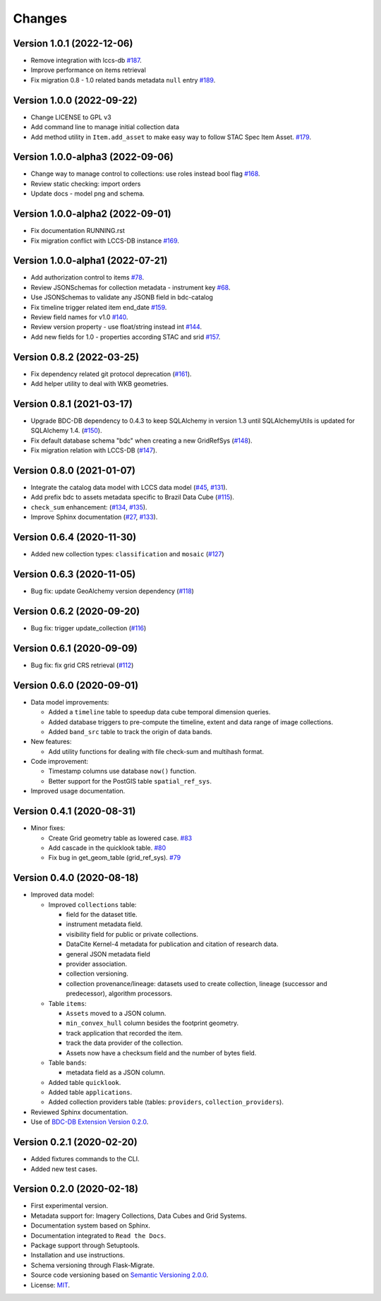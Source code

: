 ..
    This file is part of BDC-Catalog.
    Copyright (C) 2022 INPE.

    This program is free software: you can redistribute it and/or modify
    it under the terms of the GNU General Public License as published by
    the Free Software Foundation, either version 3 of the License, or
    (at your option) any later version.

    This program is distributed in the hope that it will be useful,
    but WITHOUT ANY WARRANTY; without even the implied warranty of
    MERCHANTABILITY or FITNESS FOR A PARTICULAR PURPOSE. See the
    GNU General Public License for more details.

    You should have received a copy of the GNU General Public License
    along with this program. If not, see <https://www.gnu.org/licenses/gpl-3.0.html>.


=======
Changes
=======

Version 1.0.1 (2022-12-06)
--------------------------

- Remove integration with lccs-db `#187 <https://github.com/brazil-data-cube/bdc-catalog/issues/187>`_.
- Improve performance on items retrieval
- Fix migration 0.8 - 1.0 related bands metadata ``null`` entry `#189 <https://github.com/brazil-data-cube/bdc-catalog/issues/1189>`_.


Version 1.0.0 (2022-09-22)
--------------------------

- Change LICENSE to GPL v3
- Add command line to manage initial collection data
- Add method utility in ``Item.add_asset`` to make easy way to follow STAC Spec Item Asset. `#179 <https://github.com/brazil-data-cube/bdc-catalog/issues/179>`_.


Version 1.0.0-alpha3 (2022-09-06)
---------------------------------

- Change way to manage control to collections: use roles instead bool flag `#168 <https://github.com/brazil-data-cube/bdc-catalog/issues/168>`_.
- Review static checking: import orders
- Update docs - model png and schema.


Version 1.0.0-alpha2 (2022-09-01)
---------------------------------

- Fix documentation RUNNING.rst
- Fix migration conflict with LCCS-DB instance `#169 <https://github.com/brazil-data-cube/bdc-catalog/issues/169>`_.


Version 1.0.0-alpha1 (2022-07-21)
---------------------------------

- Add authorization control to items `#78 <https://github.com/brazil-data-cube/bdc-catalog/issues/78>`_.
- Review JSONSchemas for collection metadata - instrument key `#68 <https://github.com/brazil-data-cube/bdc-catalog/issues/68>`_.
- Use JSONSchemas to validate any JSONB field in bdc-catalog
- Fix timeline trigger related item end_date `#159 <https://github.com/brazil-data-cube/bdc-catalog/issues/159>`_.
- Review field names for v1.0 `#140 <https://github.com/brazil-data-cube/bdc-catalog/issues/140>`_.
- Review version property - use float/string instead int `#144 <https://github.com/brazil-data-cube/bdc-catalog/issues/144>`_.
- Add new fields for 1.0 - properties according STAC and srid `#157 <https://github.com/brazil-data-cube/bdc-catalog/issues/157>`_.


Version 0.8.2 (2022-03-25)
--------------------------

- Fix dependency related git protocol deprecation (`#161 <https://github.com/brazil-data-cube/bdc-catalog/issues/161>`_).
- Add helper utility to deal with WKB geometries.


Version 0.8.1 (2021-03-17)
--------------------------

- Upgrade BDC-DB dependency to 0.4.3 to keep SQLAlchemy in version 1.3 until SQLAlchemyUtils is updated for SQLAlchemy 1.4. (`#150 <https://github.com/brazil-data-cube/bdc-catalog/issues/150>`_).

- Fix default database schema "bdc" when creating a new GridRefSys (`#148 <https://github.com/brazil-data-cube/bdc-catalog/issues/148>`_).

- Fix migration relation with LCCS-DB (`#147 <https://github.com/brazil-data-cube/bdc-catalog/issues/147>`_).


Version 0.8.0 (2021-01-07)
--------------------------

- Integrate the catalog data model with LCCS data model (`#45 <https://github.com/brazil-data-cube/bdc-catalog/issues/45>`_, `#131 <https://github.com/brazil-data-cube/bdc-catalog/issues/131>`_).

- Add prefix bdc to assets metadata specific to Brazil Data Cube (`#115 <https://github.com/brazil-data-cube/bdc-catalog/issues/115>`_).

- ``check_sum`` enhancement: (`#134 <https://github.com/brazil-data-cube/bdc-catalog/issues/134>`_, `#135 <https://github.com/brazil-data-cube/bdc-catalog/issues/135>`_).

- Improve Sphinx documentation (`#27 <https://github.com/brazil-data-cube/bdc-catalog/issues/27>`_, `#133 <https://github.com/brazil-data-cube/bdc-catalog/issues/133>`_).



Version 0.6.4 (2020-11-30)
--------------------------


- Added new collection types: ``classification`` and ``mosaic`` (`#127 <https://github.com/brazil-data-cube/bdc-catalog/pull/127>`_)



Version 0.6.3 (2020-11-05)
--------------------------


- Bug fix: update GeoAlchemy version dependency (`#118 <https://github.com/brazil-data-cube/bdc-catalog/issues/118>`_)


Version 0.6.2 (2020-09-20)
--------------------------


- Bug fix: trigger update_collection (`#116 <https://github.com/brazil-data-cube/bdc-catalog/issues/116>`_)


Version 0.6.1 (2020-09-09)
--------------------------


- Bug fix: fix grid CRS retrieval (`#112 <https://github.com/brazil-data-cube/bdc-catalog/issues/112>`_)



Version 0.6.0 (2020-09-01)
--------------------------


- Data model improvements:

  - Added a ``timeline`` table to speedup data cube temporal dimension queries.

  - Added database triggers to pre-compute the timeline, extent and data range of image collections.

  - Added ``band_src`` table to track the origin of data bands.


- New features:

  - Add utility functions for dealing with file check-sum and multihash format.


- Code improvement:

  - Timestamp columns use database ``now()`` function.

  - Better support for the PostGIS table ``spatial_ref_sys``.


- Improved usage documentation.


Version 0.4.1 (2020-08-31)
--------------------------


- Minor fixes:

  - Create Grid geometry table as lowered case. `#83 <https://github.com/brazil-data-cube/bdc-catalog/issues/83>`_

  - Add cascade in the quicklook table. `#80 <https://github.com/brazil-data-cube/bdc-catalog/issues/80>`_

  - Fix bug in get_geom_table (grid_ref_sys). `#79 <https://github.com/brazil-data-cube/bdc-catalog/issues/79>`_


Version 0.4.0 (2020-08-18)
--------------------------


- Improved data model:

  - Improved ``collections`` table:

    - field for the dataset title.
    - instrument metadata field.
    - visibility field for public or private collections.
    - DataCite Kernel-4 metadata for publication and citation of research data.
    - general JSON metadata field
    - provider association.
    - collection versioning.
    - collection provenance/lineage: datasets used to create collection, lineage (successor and predecessor), algorithm processors.

  - Table ``items``:

    - ``Assets`` moved to a JSON column.
    - ``min_convex_hull`` column besides the footprint geometry.
    - track application that recorded the item.
    - track the data provider of the collection.
    - Assets now have a checksum field and the number of bytes field.

  - Table ``bands``:

    - metadata field as a JSON column.

  - Added table ``quicklook``.

  - Added table ``applications``.

  - Added collection providers table (tables: ``providers``, ``collection_providers``).

- Reviewed Sphinx documentation.

- Use of `BDC-DB Extension Version 0.2.0 <https://github.com/brazil-data-cube/bdc-db>`_.


Version 0.2.1 (2020-02-20)
--------------------------


- Added fixtures commands to the CLI.

- Added new test cases.


Version 0.2.0 (2020-02-18)
--------------------------


- First experimental version.

- Metadata support for: Imagery Collections, Data Cubes and Grid Systems.

- Documentation system based on Sphinx.

- Documentation integrated to ``Read the Docs``.

- Package support through Setuptools.

- Installation and use instructions.

- Schema versioning through Flask-Migrate.

- Source code versioning based on `Semantic Versioning 2.0.0 <https://semver.org/>`_.

- License: `MIT <https://raw.githubusercontent.com/brazil-data-cube/bdc-db/b-0.2/LICENSE>`_.
